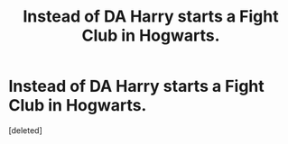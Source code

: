 #+TITLE: Instead of DA Harry starts a Fight Club in Hogwarts.

* Instead of DA Harry starts a Fight Club in Hogwarts.
:PROPERTIES:
:Score: 2
:DateUnix: 1621943822.0
:DateShort: 2021-May-25
:FlairText: Prompt
:END:
[deleted]

